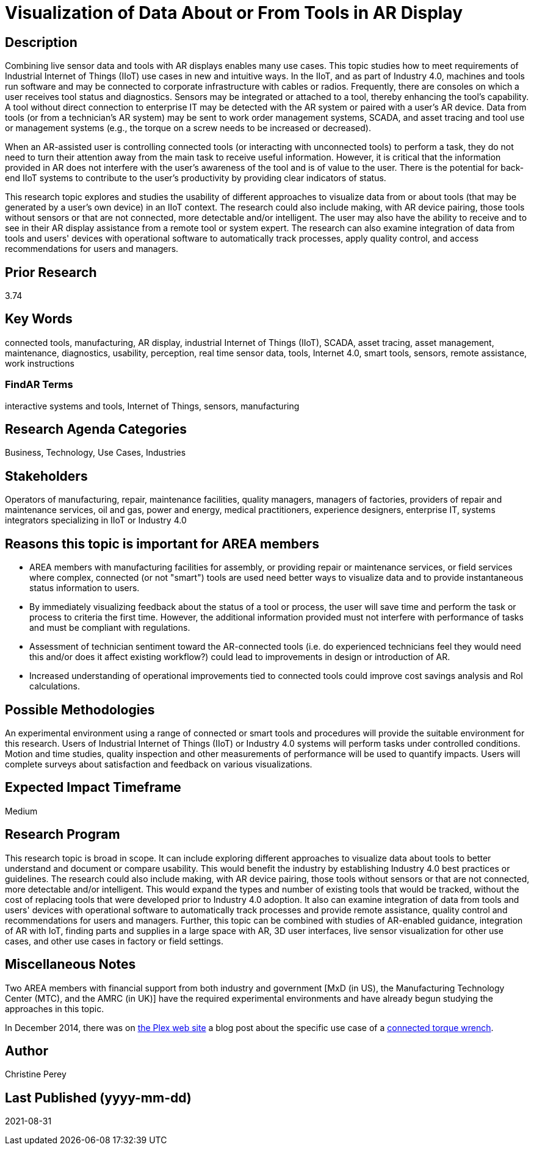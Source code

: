 [[ra-Bintegration5-connectedtools]]

# Visualization of Data About or From Tools in AR Display

## Description
Combining live sensor data and tools with AR displays enables many use cases. This topic studies how to meet requirements of Industrial Internet of Things (IIoT) use cases in new and intuitive ways. In the IIoT, and as part of Industry 4.0, machines and tools run software and may be connected to corporate infrastructure with cables or radios. Frequently, there are consoles on which a user receives tool status and diagnostics. Sensors may be integrated or attached to a tool, thereby enhancing the tool's capability. A tool without direct connection to enterprise IT may be detected with the AR system or paired with a user's AR device. Data from tools (or from a technician's AR system) may be sent to work order management systems, SCADA, and asset tracing and tool use or management systems (e.g., the torque on a screw needs to be increased or decreased).

When an AR-assisted user is controlling connected tools (or interacting with unconnected tools) to perform a task, they do not need to turn their attention away from the main task to receive useful information. However, it is critical that the information provided in AR does not interfere with the user's awareness of the tool and is of value to the user. There is the potential for back-end IIoT systems to contribute to the user's productivity by providing clear indicators of status.

This research topic explores and studies the usability of different approaches to visualize data from or about tools (that may be generated by a user's own device) in an IIoT context. The research could also include making, with AR device pairing, those tools without sensors or that are not connected, more detectable and/or intelligent. The user may also have the ability to receive and to see in their AR display assistance from a remote tool or system expert. The research can also examine integration of data from tools and users' devices with operational software to automatically track processes, apply quality control, and access recommendations for users and managers.

## Prior Research
3.74

## Key Words
connected tools, manufacturing, AR display, industrial Internet of Things (IIoT), SCADA, asset tracing, asset management, maintenance, diagnostics, usability, perception, real time sensor data, tools, Internet 4.0, smart tools, sensors, remote assistance, work instructions

### FindAR Terms
interactive systems and tools, Internet of Things, sensors, manufacturing

## Research Agenda Categories
Business, Technology, Use Cases, Industries

## Stakeholders
Operators of manufacturing, repair, maintenance facilities, quality managers, managers of factories, providers of repair and maintenance services, oil and gas, power and energy, medical practitioners, experience designers, enterprise IT, systems integrators specializing in IIoT or Industry 4.0

## Reasons this topic is important for AREA members
- AREA members with manufacturing facilities for assembly, or providing repair or maintenance services, or field services where complex, connected (or not "smart") tools are used need better ways to visualize data and to provide instantaneous status information to users.
- By immediately visualizing feedback about the status of a tool or process, the user will save time and perform the task or process to criteria the first time. However, the additional information provided must not interfere with performance of tasks and must be compliant with regulations.
- Assessment of technician sentiment toward the AR-connected tools (i.e. do experienced technicians feel they would need this and/or does it affect existing workflow?) could lead to improvements in design or introduction of AR.
- Increased understanding of operational improvements tied to connected tools could improve cost savings analysis and RoI calculations.

## Possible Methodologies
An experimental environment using a range of connected or smart tools and procedures will provide the suitable environment for this research. Users of Industrial Internet of Things (IIoT) or Industry 4.0 systems will perform tasks under controlled conditions. Motion and time studies, quality inspection and other measurements of performance will be used to quantify impacts. Users will complete surveys about satisfaction and feedback on various visualizations.

## Expected Impact Timeframe
Medium

## Research Program
This research topic is broad in scope. It can include exploring different approaches to visualize data about tools to better understand and document or compare usability. This would benefit the industry by establishing Industry 4.0 best practices or guidelines. The research could also include making, with AR device pairing, those tools without sensors or that are not connected, more detectable and/or intelligent. This would expand the types and number of existing tools that would be tracked, without the cost of replacing tools that were developed prior to Industry 4.0 adoption. It also can examine integration of data from tools and users' devices with operational software to automatically track processes and provide remote assistance, quality control and recommendations for users and managers. Further, this topic can be combined with studies of AR-enabled guidance, integration of AR with IoT, finding parts and supplies in a large space with AR, 3D user interfaces, live sensor visualization for other use cases, and other use cases in factory or field settings.

## Miscellaneous Notes
Two AREA members with financial support from both industry and government [MxD (in US), the Manufacturing Technology Center (MTC), and the AMRC (in UK)] have the required experimental environments and have already begun studying the approaches in this topic.

In December 2014, there was on https://www.plex.com/[the Plex web site] a blog post about the specific use case of a https://www.plex.com/blog/internet-making-things-connected-torque-wrench[connected torque wrench].

## Author
Christine Perey

## Last Published (yyyy-mm-dd)
2021-08-31
